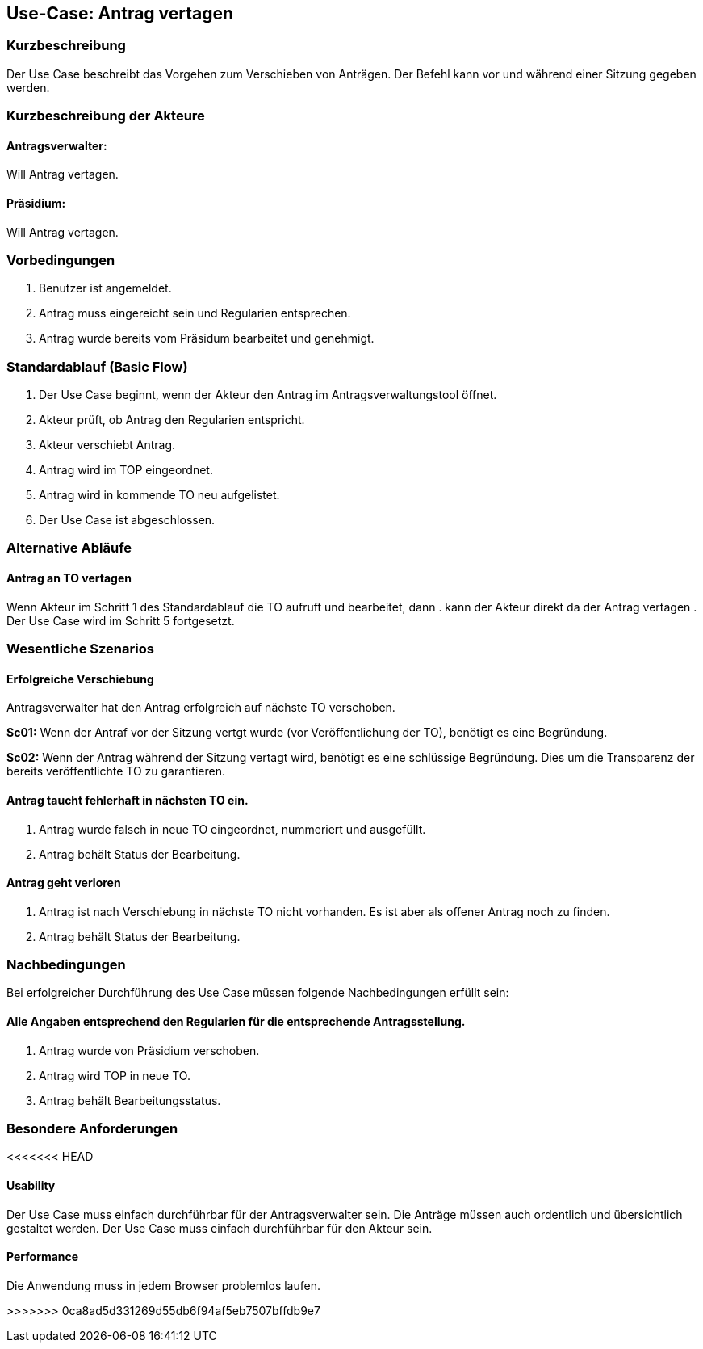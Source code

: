 //Nutzen Sie dieses Template als Grundlage für die Spezifikation *einzelner* Use-Cases. Diese lassen sich dann per Include in das Use-Case Model Dokument einbinden (siehe Beispiel dort).
== Use-Case: Antrag vertagen 
===	Kurzbeschreibung
//<Kurze Beschreibung des Use Case>
Der Use Case beschreibt das Vorgehen zum Verschieben von Anträgen. Der Befehl kann vor und während einer Sitzung gegeben werden. 

===	Kurzbeschreibung der Akteure

==== Antragsverwalter: 
Will Antrag vertagen.

==== Präsidium: 
Will Antrag vertagen.


=== Vorbedingungen
//Vorbedingungen müssen erfüllt, damit der Use Case beginnen kann, z.B. Benutzer ist angemeldet, Warenkorb ist nicht leer...
. Benutzer ist angemeldet.
. Antrag muss eingereicht sein und Regularien entsprechen.
. Antrag wurde bereits vom Präsidum bearbeitet und genehmigt.

=== Standardablauf (Basic Flow)
//Der Standardablauf definiert die Schritte für den Erfolgsfall ("Happy Path")
.	Der Use Case beginnt, wenn der Akteur den Antrag im Antragsverwaltungstool öffnet.
.	Akteur prüft, ob Antrag den Regularien entspricht.
.	Akteur verschiebt Antrag.
.	Antrag wird im TOP eingeordnet.
.   Antrag wird in kommende TO neu aufgelistet.
.	Der Use Case ist abgeschlossen.


=== Alternative Abläufe
//Nutzen Sie alternative Abläufe für Fehlerfälle, Ausnahmen und Erweiterungen zum Standardablauf
==== Antrag an TO vertagen
Wenn Akteur im Schritt 1 des Standardablauf die TO aufruft und bearbeitet, dann
. kann der Akteur direkt da der Antrag vertagen
. Der Use Case wird im Schritt 5 fortgesetzt.

=== Wesentliche Szenarios
//Szenarios sind konkrete Instanzen eines Use Case, d.h. mit einem konkreten Akteur und einem konkreten Durchlauf der o.g. Flows. Szenarios können als Vorstufe für die Entwicklung von Flows und/oder zu deren Validierung verwendet werden.
==== Erfolgreiche Verschiebung
Antragsverwalter hat den Antrag erfolgreich auf nächste TO verschoben.

*Sc01:* Wenn der Antraf vor der Sitzung vertgt wurde (vor Veröffentlichung der TO), benötigt es eine Begründung.

*Sc02:* Wenn der Antrag während der Sitzung vertagt wird, benötigt es eine schlüssige Begründung. Dies um die Transparenz der bereits veröffentlichte TO zu garantieren.

==== Antrag taucht fehlerhaft in nächsten TO ein. 
. Antrag wurde falsch in neue TO eingeordnet, nummeriert und ausgefüllt.
. Antrag behält Status der Bearbeitung. 

==== Antrag geht verloren
. Antrag ist nach Verschiebung in nächste TO nicht vorhanden. Es ist aber als offener Antrag noch zu finden. 
. Antrag behält Status der Bearbeitung.

===	Nachbedingungen
//Nachbedingungen beschreiben das Ergebnis des Use Case, z.B. einen bestimmten Systemzustand.
Bei erfolgreicher Durchführung des Use Case müssen folgende Nachbedingungen erfüllt sein:

==== Alle Angaben entsprechend den Regularien für die entsprechende Antragsstellung.

. Antrag wurde von Präsidium verschoben.
. Antrag wird TOP in neue TO.
. Antrag behält Bearbeitungsstatus.

=== Besondere Anforderungen
//Besondere Anforderungen können sich auf nicht-funktionale Anforderungen wie z.B. einzuhaltende Standards, Qualitätsanforderungen oder Anforderungen an die Benutzeroberfläche beziehen.
<<<<<<< HEAD

==== Usability
Der Use Case muss einfach durchführbar für der Antragsverwalter sein. Die Anträge müssen auch ordentlich und übersichtlich gestaltet werden.
Der Use Case muss einfach durchführbar für den Akteur sein. 

==== Performance
Die Anwendung muss in jedem Browser problemlos laufen.

=======
>>>>>>> 0ca8ad5d331269d55db6f94af5eb7507bffdb9e7
